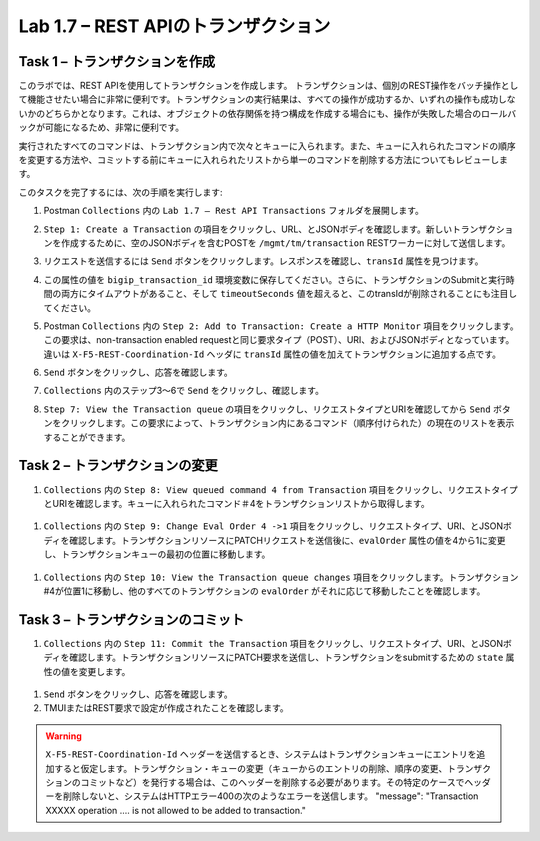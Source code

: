 .. |labmodule| replace:: 1
.. |labnum| replace:: 7
.. |labdot| replace:: |labmodule|\ .\ |labnum|
.. |labund| replace:: |labmodule|\ _\ |labnum|
.. |labname| replace:: Lab\ |labdot|
.. |labnameund| replace:: Lab\ |labund|

Lab |labmodule|\.\ |labnum| – REST APIのトランザクション
---------------------------------------------------

Task 1 – トランザクションを作成
~~~~~~~~~~~~~~~~~~~~~~~~~~~~~~

このラボでは、REST APIを使用してトランザクションを作成します。
トランザクションは、個別のREST操作をバッチ操作として機能させたい場合に非常に便利です。トランザクションの実行結果は、すべての操作が成功するか、いずれの操作も成功しないかのどちらかとなります。これは、オブジェクトの依存関係を持つ構成を作成する場合にも、操作が失敗した場合のロールバックが可能になるため、非常に便利です。

実行されたすべてのコマンドは、トランザクション内で次々とキューに入られます。また、キューに入れられたコマンドの順序を変更する方法や、コミットする前にキューに入れられたリストから単一のコマンドを削除する方法についてもレビューします。

このタスクを完了するには、次の手順を実行します:

#. Postman ``Collections`` 内の ``Lab 1.7 – Rest API Transactions`` フォルダを展開します。

   |image35|

#. ``Step 1: Create a Transaction`` の項目をクリックし、URL、とJSONボディを確認します。新しいトランザクションを作成するために、空のJSONボディを含むPOSTを ``/mgmt/tm/transaction`` RESTワーカーに対して送信します。

   |image36|

#. リクエストを送信するには ``Send`` ボタンをクリックします。レスポンスを確認し、``transId`` 属性を見つけます。

   |image37|

#. この属性の値を ``bigip_transaction_id`` 環境変数に保存してください。さらに、トランザクションのSubmitと実行時間の両方にタイムアウトがあること、そして ``timeoutSeconds`` 値を超えると、このtransIdが削除されることにも注目してください。

   |image38|

#. Postman  ``Collections`` 内の ``Step 2: Add to Transaction: Create a HTTP Monitor`` 項目をクリックします。この要求は、non-transaction enabled requestと同じ要求タイプ（POST）、URI、およびJSONボディとなっています。違いは ``X-F5-REST-Coordination-Id`` ヘッダに ``transId`` 属性の値を加えてトランザクションに追加する点です。

   |image39|

#. ``Send`` ボタンをクリックし、応答を確認します。

#.  ``Collections`` 内のステップ3〜6で ``Send`` をクリックし、確認します。

#. ``Step 7: View the Transaction queue`` の項目をクリックし、リクエストタイプとURIを確認してから ``Send`` ボタンをクリックします。この要求によって、トランザクション内にあるコマンド（順序付けられた）の現在のリストを表示することができます。

Task 2 – トランザクションの変更
~~~~~~~~~~~~~~~~~~~~~~~~~~~~~

#.  ``Collections`` 内の ``Step 8: View queued command 4 from Transaction`` 項目をクリックし、リクエストタイプとURIを確認します。キューに入れられたコマンド＃4をトランザクションリストから取得します。

   |image76|

#.  ``Collections`` 内の ``Step 9: Change Eval Order 4 ->1`` 項目をクリックし、リクエストタイプ、URI、とJSONボディを確認します。トランザクションリソースにPATCHリクエストを送信後に、``evalOrder`` 属性の値を4から1に変更し、トランザクションキューの最初の位置に移動します。

   |image77|

#.  ``Collections`` 内の ``Step 10: View the Transaction queue changes`` 項目をクリックします。トランザクション#4が位置1に移動し、他のすべてのトランザクションの ``evalOrder`` がそれに応じて移動したことを確認します。

Task 3 – トランザクションのコミット
~~~~~~~~~~~~~~~~~~~~~~~~~~~~~

#.  ``Collections`` 内の ``Step 11: Commit the Transaction`` 項目をクリックし、リクエストタイプ、URI、とJSONボディを確認します。トランザクションリソースにPATCH要求を送信し、トランザクションをsubmitするための ``state`` 属性の値を変更します。

   |image40|

#. ``Send`` ボタンをクリックし、応答を確認します。

#. TMUIまたはREST要求で設定が作成されたことを確認します。

.. |image35| image:: /_static/image035.png
   :width: 4.09062in
   :height: 2.93314in
.. |image36| image:: /_static/image036.png
   :scale: 40%
.. |image37| image:: /_static/image037.png
   :width: 5.66944in
   :height: 2.55359in
.. |image38| image:: /_static/image038.png
   :scale: 90%
.. |image39| image:: /_static/image039.png
   :scale: 100%
.. |image40| image:: /_static/image040.png
   :scale: 90%
.. |image76| image:: /_static/image076.png
   :scale: 90%
.. |image77| image:: /_static/image077.png
   :scale: 90%

.. WARNING:: ``X-F5-REST-Coordination-Id`` ヘッダーを送信するとき、システムはトランザクションキューにエントリを追加すると仮定します。トランザクション・キューの変更（キューからのエントリの削除、順序の変更、トランザクションのコミットなど）を発行する場合は、このヘッダーを削除する必要があります。その特定のケースでヘッダーを削除しないと、システムはHTTPエラー400の次のようなエラーを送信します。 "message": "Transaction XXXXX operation .... is not allowed to be added to transaction."
